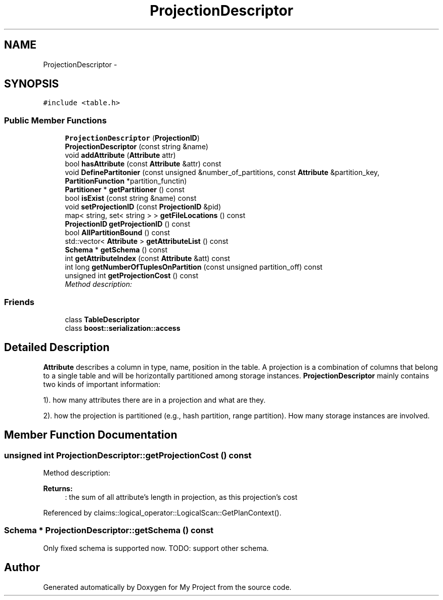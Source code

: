 .TH "ProjectionDescriptor" 3 "Fri Oct 9 2015" "My Project" \" -*- nroff -*-
.ad l
.nh
.SH NAME
ProjectionDescriptor \- 
.SH SYNOPSIS
.br
.PP
.PP
\fC#include <table\&.h>\fP
.SS "Public Member Functions"

.in +1c
.ti -1c
.RI "\fBProjectionDescriptor\fP (\fBProjectionID\fP)"
.br
.ti -1c
.RI "\fBProjectionDescriptor\fP (const string &name)"
.br
.ti -1c
.RI "void \fBaddAttribute\fP (\fBAttribute\fP attr)"
.br
.ti -1c
.RI "bool \fBhasAttribute\fP (const \fBAttribute\fP &attr) const "
.br
.ti -1c
.RI "void \fBDefinePartitonier\fP (const unsigned &number_of_partitions, const \fBAttribute\fP &partition_key, \fBPartitionFunction\fP *partition_functin)"
.br
.ti -1c
.RI "\fBPartitioner\fP * \fBgetPartitioner\fP () const "
.br
.ti -1c
.RI "bool \fBisExist\fP (const string &name) const "
.br
.ti -1c
.RI "void \fBsetProjectionID\fP (const \fBProjectionID\fP &pid)"
.br
.ti -1c
.RI "map< string, set< string > > \fBgetFileLocations\fP () const "
.br
.ti -1c
.RI "\fBProjectionID\fP \fBgetProjectionID\fP () const "
.br
.ti -1c
.RI "bool \fBAllPartitionBound\fP () const "
.br
.ti -1c
.RI "std::vector< \fBAttribute\fP > \fBgetAttributeList\fP () const "
.br
.ti -1c
.RI "\fBSchema\fP * \fBgetSchema\fP () const "
.br
.ti -1c
.RI "int \fBgetAttributeIndex\fP (const \fBAttribute\fP &att) const "
.br
.ti -1c
.RI "int long \fBgetNumberOfTuplesOnPartition\fP (const unsigned partition_off) const "
.br
.ti -1c
.RI "unsigned int \fBgetProjectionCost\fP () const "
.br
.RI "\fIMethod description: \fP"
.in -1c
.SS "Friends"

.in +1c
.ti -1c
.RI "class \fBTableDescriptor\fP"
.br
.ti -1c
.RI "class \fBboost::serialization::access\fP"
.br
.in -1c
.SH "Detailed Description"
.PP 
\fBAttribute\fP describes a column in type, name, position in the table\&. A projection is a combination of columns that belong to a single table and will be horizontally partitioned among storage instances\&. \fBProjectionDescriptor\fP mainly contains two kinds of important information:
.PP
1)\&. how many attributes there are in a projection and what are they\&.
.PP
2)\&. how the projection is partitioned (e\&.g\&., hash partition, range partition)\&. How many storage instances are involved\&. 
.SH "Member Function Documentation"
.PP 
.SS "unsigned int ProjectionDescriptor::getProjectionCost () const"

.PP
Method description: 
.PP
\fBReturns:\fP
.RS 4
: the sum of all attribute's length in projection, as this projection's cost 
.RE
.PP

.PP
Referenced by claims::logical_operator::LogicalScan::GetPlanContext()\&.
.SS "\fBSchema\fP * ProjectionDescriptor::getSchema () const"
Only fixed schema is supported now\&. TODO: support other schema\&.

.SH "Author"
.PP 
Generated automatically by Doxygen for My Project from the source code\&.
